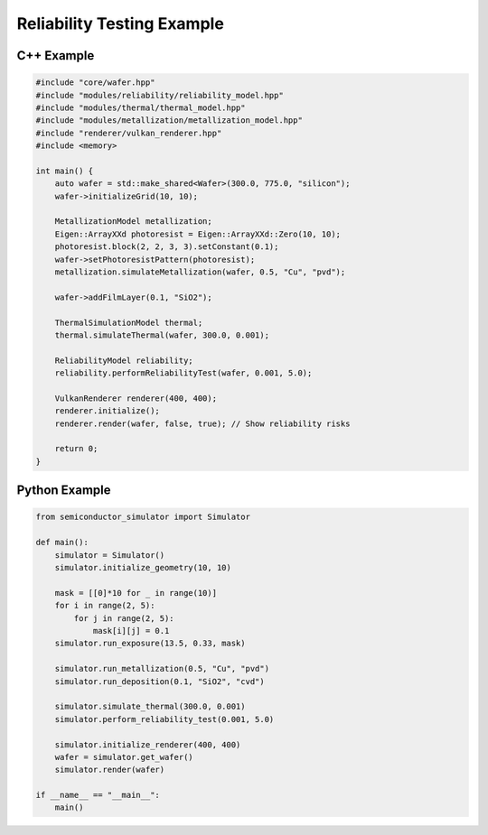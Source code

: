 Reliability Testing Example
==========================

C++ Example
-----------

.. code-block:: cpp

    #include "core/wafer.hpp"
    #include "modules/reliability/reliability_model.hpp"
    #include "modules/thermal/thermal_model.hpp"
    #include "modules/metallization/metallization_model.hpp"
    #include "renderer/vulkan_renderer.hpp"
    #include <memory>

    int main() {
        auto wafer = std::make_shared<Wafer>(300.0, 775.0, "silicon");
        wafer->initializeGrid(10, 10);

        MetallizationModel metallization;
        Eigen::ArrayXXd photoresist = Eigen::ArrayXXd::Zero(10, 10);
        photoresist.block(2, 2, 3, 3).setConstant(0.1);
        wafer->setPhotoresistPattern(photoresist);
        metallization.simulateMetallization(wafer, 0.5, "Cu", "pvd");

        wafer->addFilmLayer(0.1, "SiO2");

        ThermalSimulationModel thermal;
        thermal.simulateThermal(wafer, 300.0, 0.001);

        ReliabilityModel reliability;
        reliability.performReliabilityTest(wafer, 0.001, 5.0);

        VulkanRenderer renderer(400, 400);
        renderer.initialize();
        renderer.render(wafer, false, true); // Show reliability risks

        return 0;
    }

Python Example
--------------

.. code-block:: python

    from semiconductor_simulator import Simulator

    def main():
        simulator = Simulator()
        simulator.initialize_geometry(10, 10)

        mask = [[0]*10 for _ in range(10)]
        for i in range(2, 5):
            for j in range(2, 5):
                mask[i][j] = 0.1
        simulator.run_exposure(13.5, 0.33, mask)

        simulator.run_metallization(0.5, "Cu", "pvd")
        simulator.run_deposition(0.1, "SiO2", "cvd")

        simulator.simulate_thermal(300.0, 0.001)
        simulator.perform_reliability_test(0.001, 5.0)

        simulator.initialize_renderer(400, 400)
        wafer = simulator.get_wafer()
        simulator.render(wafer)

    if __name__ == "__main__":
        main()